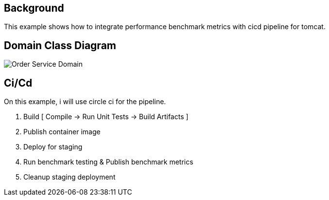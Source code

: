 == Background

This example shows how to integrate performance benchmark metrics with cicd pipeline for tomcat.

== Domain Class Diagram
image::OrderService.png[Order Service Domain]

== Ci/Cd

On this example, i will use circle ci for the pipeline.

. Build [ Compile -> Run Unit Tests -> Build Artifacts ]

. Publish container image

. Deploy for staging

. Run benchmark testing & Publish benchmark metrics

. Cleanup staging deployment
